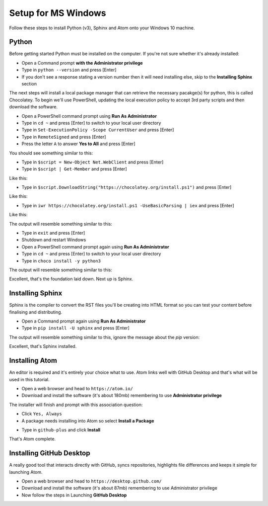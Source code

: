 Setup for MS Windows
====================

Follow these steps to install Python (v3), Sphinx and Atom onto your Windows 10 machine.


Python
++++++
Before getting started Python must be installed on the computer. If you're not sure whether it's already installed:

- Open a Command prompt **with the Administrator privilege**

- Type in ``python --version`` and press [Enter]

- If you don't see a response stating a version number then it will need installing else, skip to the **Installing Sphinx** section

The next steps will install a local package manager that can retrieve the necessary pacakge(s) for python, this is called Chocolatey. To begin we'll use PowerShell, updating the local execution policy to accept 3rd party scripts and then download the software.


- Open a PowerShell command prompt using **Run As Administrator**

- Type in ``cd ~`` and press [Enter] to switch to your local user directory

- Type in ``Set-ExecutionPolicy -Scope CurrentUser`` and press [Enter]

- Type in ``RemoteSigned`` and press [Enter]

- Press the letter ``A`` to answer **Yes to All** and press [Enter]

You should see something similar to this:

.. image:: /images/win-python-01.png
  :width: 600

- Type in ``$script = New-Object Net.WebClient`` and press [Enter]

- Type in ``$script | Get-Member`` and press [Enter]

Like this:

.. image:: /images/win-python-02.png
  :width: 600

- Type in ``$script.DownloadString("https://chocolatey.org/install.ps1")`` and press [Enter]

Like this:

.. image:: /images/win-python-03.png
  :width: 600

- Type in ``iwr https://chocolatey.org/install.ps1 -UseBasicParsing | iex`` and press [Enter]

Like this:

.. image:: /images/win-python-04.png
  :width: 600

The output will resemble something similar to this:

.. image:: /images/win-python-05.png
  :width: 600

- Type in ``exit`` and press [Enter]

- Shutdown and restart Windows

- Open a PowerShell command prompt again using **Run As Administrator**

- Type in ``cd ~`` and press [Enter] to switch to your local user directory

- Type in ``choco install -y python3``

The output will resemble something similar to this:

.. image:: /images/win-python-06.png
  :width: 600


Excellent, that's the foundation laid down. Next up is Sphinx.

Installing Sphinx
+++++++++++++++++
Sphinx is the compiler to convert the RST files you'll be creating into HTML format so you can test your content before finalising and distributing.

- Open a Command prompt again using **Run As Administrator**

- Type in ``pip install -U sphinx`` and press [Enter]

The output will resemble something similar to this, ignore the message about the *pip* version:

.. image:: /images/win-sphinx-01.png
  :width: 600


Excellent, that's Sphinx installed.

Installing Atom
+++++++++++++++
An editor is required and it's entirely your choice what to use. Atom links well with GitHub Desktop and that's what will be used in this tutorial.

- Open a web browser and head to ``https://atom.io/``

- Download and install the software (it's about 180mb) remembering to use **Administrator privilege**

.. image:: /images/win-atom-01.png
  :width: 300

The installer will finish and prompt with this association question:

.. image:: /images/win-atom-02.png
  :width: 300

- Click ``Yes, Always``

- A package needs installing into Atom so select **Install a Package**

.. image:: /images/win-atom-03.png
  :width: 300

- Type in ``github-plus`` and click **Install**

.. image:: /images/win-atom-04.png
  :width: 300

That's Atom complete.


Installing GitHub Desktop
+++++++++++++++++++++++++
A really good tool that interacts directly with GitHub, syncs repositories, highlights file differences and keeps it simple for launching Atom.

- Open a web browser and head to ``https://desktop.github.com/``

- Download and install the software (it's about 87mb) remembering to use Administrator privilege

- Now follow the steps in Launching **GitHub Desktop**
